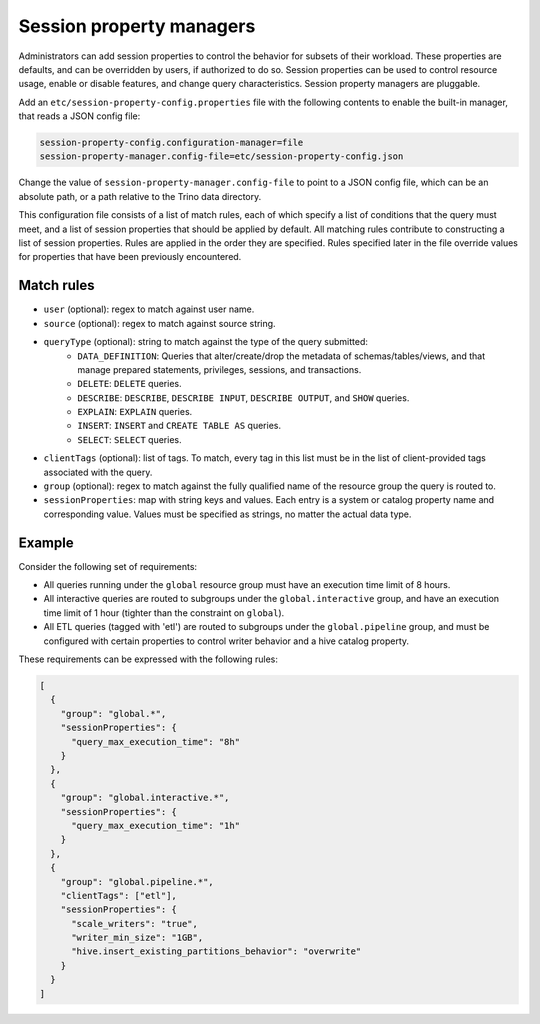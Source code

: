 =========================
Session property managers
=========================

Administrators can add session properties to control the behavior for subsets of their workload.
These properties are defaults, and can be overridden by users, if authorized to do so. Session
properties can be used to control resource usage, enable or disable features, and change query
characteristics. Session property managers are pluggable.

Add an ``etc/session-property-config.properties`` file with the following contents to enable
the built-in manager, that reads a JSON config file:

.. code-block:: text

    session-property-config.configuration-manager=file
    session-property-manager.config-file=etc/session-property-config.json

Change the value of ``session-property-manager.config-file`` to point to a JSON config file,
which can be an absolute path, or a path relative to the Trino data directory.

This configuration file consists of a list of match rules, each of which specify a list of
conditions that the query must meet, and a list of session properties that should be applied
by default. All matching rules contribute to constructing a list of session properties. Rules
are applied in the order they are specified. Rules specified later in the file override values
for properties that have been previously encountered.

Match rules
-----------

* ``user`` (optional): regex to match against user name.

* ``source`` (optional): regex to match against source string.

* ``queryType`` (optional): string to match against the type of the query submitted:
    * ``DATA_DEFINITION``: Queries that alter/create/drop the metadata of schemas/tables/views, and that manage
      prepared statements, privileges, sessions, and transactions.
    * ``DELETE``: ``DELETE`` queries.
    * ``DESCRIBE``: ``DESCRIBE``, ``DESCRIBE INPUT``, ``DESCRIBE OUTPUT``, and ``SHOW`` queries.
    * ``EXPLAIN``: ``EXPLAIN`` queries.
    * ``INSERT``: ``INSERT`` and ``CREATE TABLE AS`` queries.
    * ``SELECT``: ``SELECT`` queries.

* ``clientTags`` (optional): list of tags. To match, every tag in this list must be in the list of
  client-provided tags associated with the query.

* ``group`` (optional): regex to match against the fully qualified name of the resource group the query is
  routed to.

* ``sessionProperties``: map with string keys and values. Each entry is a system or catalog property name and
  corresponding value. Values must be specified as strings, no matter the actual data type.

Example
-------

Consider the following set of requirements:

* All queries running under the ``global`` resource group must have an execution time limit of 8 hours.

* All interactive queries are routed to subgroups under the ``global.interactive`` group, and have an execution time
  limit of 1 hour (tighter than the constraint on ``global``).

* All ETL queries (tagged with 'etl') are routed to subgroups under the ``global.pipeline`` group, and must be
  configured with certain properties to control writer behavior and a hive catalog property.

These requirements can be expressed with the following rules:

.. code-block:: json

    [
      {
        "group": "global.*",
        "sessionProperties": {
          "query_max_execution_time": "8h"
        }
      },
      {
        "group": "global.interactive.*",
        "sessionProperties": {
          "query_max_execution_time": "1h"
        }
      },
      {
        "group": "global.pipeline.*",
        "clientTags": ["etl"],
        "sessionProperties": {
          "scale_writers": "true",
          "writer_min_size": "1GB",
          "hive.insert_existing_partitions_behavior": "overwrite"
        }
      }
    ]
